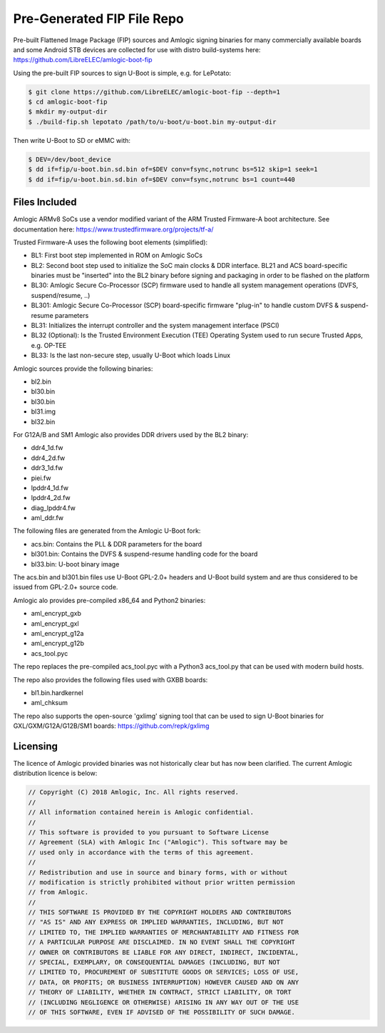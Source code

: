 .. SPDX-License-Identifier: GPL-2.0+

Pre-Generated FIP File Repo
===========================

Pre-built Flattened Image Package (FIP) sources and Amlogic signing binaries for many
commercially available boards and some Android STB devices are collected for use with
distro build-systems here: https://github.com/LibreELEC/amlogic-boot-fip

Using the pre-built FIP sources to sign U-Boot is simple, e.g. for LePotato:

.. code-block:: bash

    $ git clone https://github.com/LibreELEC/amlogic-boot-fip --depth=1
    $ cd amlogic-boot-fip
    $ mkdir my-output-dir
    $ ./build-fip.sh lepotato /path/to/u-boot/u-boot.bin my-output-dir

Then write U-Boot to SD or eMMC with:

.. code-block:: bash

    $ DEV=/dev/boot_device
    $ dd if=fip/u-boot.bin.sd.bin of=$DEV conv=fsync,notrunc bs=512 skip=1 seek=1
    $ dd if=fip/u-boot.bin.sd.bin of=$DEV conv=fsync,notrunc bs=1 count=440

Files Included
--------------

Amlogic ARMv8 SoCs use a vendor modified variant of the ARM Trusted Firmware-A boot
architecture. See documentation here: https://www.trustedfirmware.org/projects/tf-a/

Trusted Firmware-A uses the following boot elements (simplified):

- BL1: First boot step implemented in ROM on Amlogic SoCs

- BL2: Second boot step used to initialize the SoC main clocks & DDR interface. BL21
  and ACS board-specific binaries must be "inserted" into the BL2 binary before signing
  and packaging in order to be flashed on the platform

- BL30: Amlogic Secure Co-Processor (SCP) firmware used to handle all system management
  operations (DVFS, suspend/resume, ..)

- BL301: Amlogic Secure Co-Processor (SCP) board-specific firmware "plug-in" to handle
  custom DVFS & suspend-resume parameters

- BL31: Initializes the interrupt controller and the system management interface (PSCI)

- BL32 (Optional): Is the Trusted Environment Execution (TEE) Operating System used to
  run secure Trusted Apps, e.g. OP-TEE

- BL33: Is the last non-secure step, usually U-Boot which loads Linux

Amlogic sources provide the following binaries:

- bl2.bin
- bl30.bin
- bl30.bin
- bl31.img
- bl32.bin

For G12A/B and SM1 Amlogic also provides DDR drivers used by the BL2 binary:

- ddr4_1d.fw
- ddr4_2d.fw
- ddr3_1d.fw
- piei.fw
- lpddr4_1d.fw
- lpddr4_2d.fw
- diag_lpddr4.fw
- aml_ddr.fw

The following files are generated from the Amlogic U-Boot fork:

- acs.bin: Contains the PLL & DDR parameters for the board
- bl301.bin: Contains the DVFS & suspend-resume handling code for the board
- bl33.bin: U-boot binary image

The acs.bin and bl301.bin files use U-Boot GPL-2.0+ headers and U-Boot build system and
are thus considered to be issued from GPL-2.0+ source code.

Amlogic alo provides pre-compiled x86_64 and Python2 binaries:

- aml_encrypt_gxb
- aml_encrypt_gxl
- aml_encrypt_g12a
- aml_encrypt_g12b
- acs_tool.pyc

The repo replaces the pre-compiled acs_tool.pyc with a Python3 acs_tool.py that can be
used with modern build hosts.

The repo also provides the following files used with GXBB boards:

- bl1.bin.hardkernel
- aml_chksum

The repo also supports the open-source 'gxlimg' signing tool that can be used to sign
U-Boot binaries for GXL/GXM/G12A/G12B/SM1 boards: https://github.com/repk/gxlimg

Licensing
---------

The licence of Amlogic provided binaries was not historically clear but has now been
clarified. The current Amlogic distribution licence is below:

.. code-block:: C

    // Copyright (C) 2018 Amlogic, Inc. All rights reserved.
    //
    // All information contained herein is Amlogic confidential.
    //
    // This software is provided to you pursuant to Software License
    // Agreement (SLA) with Amlogic Inc ("Amlogic"). This software may be
    // used only in accordance with the terms of this agreement.
    //
    // Redistribution and use in source and binary forms, with or without
    // modification is strictly prohibited without prior written permission
    // from Amlogic.
    //
    // THIS SOFTWARE IS PROVIDED BY THE COPYRIGHT HOLDERS AND CONTRIBUTORS
    // "AS IS" AND ANY EXPRESS OR IMPLIED WARRANTIES, INCLUDING, BUT NOT
    // LIMITED TO, THE IMPLIED WARRANTIES OF MERCHANTABILITY AND FITNESS FOR
    // A PARTICULAR PURPOSE ARE DISCLAIMED. IN NO EVENT SHALL THE COPYRIGHT
    // OWNER OR CONTRIBUTORS BE LIABLE FOR ANY DIRECT, INDIRECT, INCIDENTAL,
    // SPECIAL, EXEMPLARY, OR CONSEQUENTIAL DAMAGES (INCLUDING, BUT NOT
    // LIMITED TO, PROCUREMENT OF SUBSTITUTE GOODS OR SERVICES; LOSS OF USE,
    // DATA, OR PROFITS; OR BUSINESS INTERRUPTION) HOWEVER CAUSED AND ON ANY
    // THEORY OF LIABILITY, WHETHER IN CONTRACT, STRICT LIABILITY, OR TORT
    // (INCLUDING NEGLIGENCE OR OTHERWISE) ARISING IN ANY WAY OUT OF THE USE
    // OF THIS SOFTWARE, EVEN IF ADVISED OF THE POSSIBILITY OF SUCH DAMAGE.
